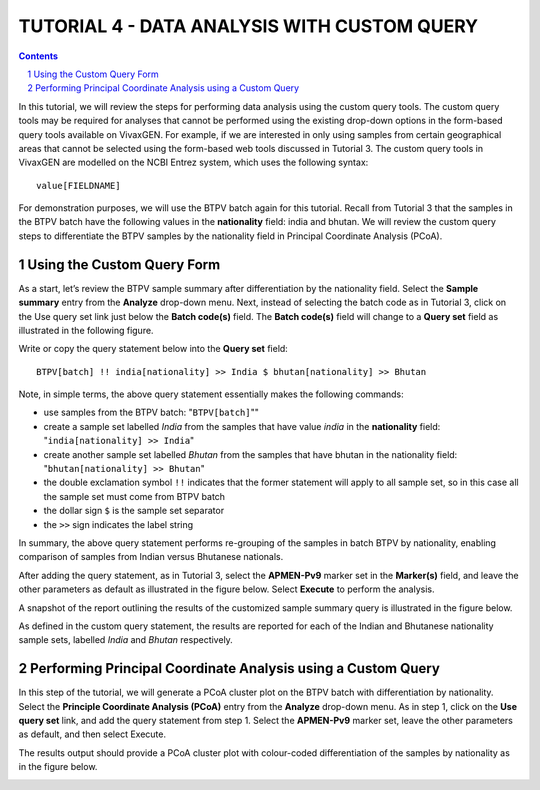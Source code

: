 
============================================
TUTORIAL 4 - DATA ANALYSIS WITH CUSTOM QUERY
============================================

.. contents::
.. sectnum::

In this tutorial, we will review the steps for performing  data analysis using the custom query tools.
The custom query tools may be required for analyses that cannot be performed using the existing drop-down options in the form-based query tools available on VivaxGEN.
For example, if we are interested in only using samples from certain geographical areas that cannot be  selected using the form-based web tools discussed in Tutorial 3.
The custom query tools in VivaxGEN are modelled on the NCBI Entrez system, which uses the following syntax: ::

   value[FIELDNAME]

For demonstration purposes, we will use the BTPV batch again for this tutorial.
Recall from Tutorial 3 that the samples in the BTPV batch have the following values in the **nationality** field: india and bhutan.
We will review the custom query steps to differentiate the BTPV samples by the nationality field  in Principal Coordinate Analysis (PCoA).

Using the Custom Query Form
---------------------------

As a start, let’s review the BTPV sample summary after differentiation by the nationality field.
Select the **Sample summary** entry from the **Analyze** drop-down menu.
Next, instead of selecting the batch code as in Tutorial 3, click on the Use query set link just below the **Batch code(s)** field.
The **Batch code(s)** field will change to a **Query set** field as illustrated in the following figure.

.. image:: query-field.png

Write or copy the query statement below into the **Query set** field: ::

  BTPV[batch] !! india[nationality] >> India $ bhutan[nationality] >> Bhutan

Note, in simple terms, the above query statement essentially makes the following commands:

* use samples from the BTPV batch: "``BTPV[batch]``""
* create a sample set labelled *India* from the samples that have value *india* in the **nationality** field: "``india[nationality] >> India``"
* create another sample set labelled *Bhutan* from the samples that have bhutan in the nationality field: "``bhutan[nationality] >> Bhutan``"
* the double exclamation symbol ``!!`` indicates that the former statement will apply to all sample set, so in this case all the sample set must come from BTPV batch
* the dollar sign ``$`` is the sample set separator
* the ``>>`` sign indicates the label string

In summary, the above query statement performs re-grouping of  the samples in batch BTPV by nationality, enabling comparison of samples from Indian versus Bhutanese nationals.

After adding the query statement, as in Tutorial 3, select the **APMEN-Pv9** marker set in the **Marker(s)** field, and leave the other parameters as default as illustrated in the figure below.
Select **Execute** to perform the analysis.

.. image:: filled-form.png

A snapshot of the report outlining the results of the customized sample summary query is illustrated in the figure below.

.. image:: custom-sample-summary.png

As defined in the custom query statement, the results are reported for each of the Indian and Bhutanese nationality sample sets, labelled *India* and *Bhutan* respectively.

Performing Principal Coordinate Analysis using a Custom Query
-------------------------------------------------------------

In this step of the tutorial, we will generate a PCoA cluster plot on the BTPV batch with differentiation by nationality.
Select the **Principle Coordinate Analysis (PCoA)** entry from the **Analyze** drop-down menu.
As in step 1, click on the **Use query set** link, and add the query statement from step 1.
Select the **APMEN-Pv9** marker set, leave the other parameters as default, and then select Execute.

The results output should provide a PCoA cluster plot with colour-coded differentiation of the samples by nationality as in the figure below.

.. image:: custom-pcoa.png

.. |plasmogen| replace:: VivaxGEN

